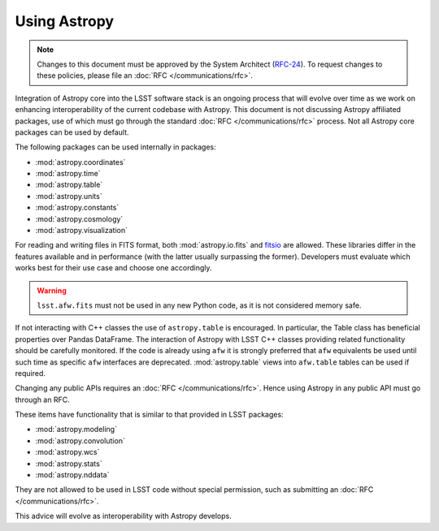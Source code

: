 #############
Using Astropy
#############

.. note::

   Changes to this document must be approved by the System Architect (`RFC-24 <https://jira.lsstcorp.org/browse/RFC-24>`_).
   To request changes to these policies, please file an :doc:`RFC </communications/rfc>`.

.. _cpp_using_astropy:

Integration of Astropy core into the LSST software stack is an ongoing process that will evolve over time as we work on enhancing interoperability of the current codebase with Astropy.
This document is not discussing Astropy affiliated packages, use of which must go through the standard :doc:`RFC </communications/rfc>` process.
Not all Astropy core packages can be used by default.

The following packages can be used internally in packages:

* :mod:`astropy.coordinates`
* :mod:`astropy.time`
* :mod:`astropy.table`
* :mod:`astropy.units`
* :mod:`astropy.constants`
* :mod:`astropy.cosmology`
* :mod:`astropy.visualization`

For reading and writing files in FITS format, both :mod:`astropy.io.fits` and `fitsio`_ are allowed.
These libraries differ in the features available and in performance (with the latter usually surpassing the former).
Developers must evaluate which works best for their use case and choose one accordingly.


.. _fitsio: https://github.com/esheldon/fitsio

.. warning::

    ``lsst.afw.fits`` must not be used in any new Python code, as it is not considered memory safe.

If not interacting with C++ classes the use of ``astropy.table`` is encouraged.
In particular, the Table class has beneficial properties over Pandas DataFrame.
The interaction of Astropy with LSST C++ classes providing related functionality should be carefully monitored.
If the code is already using ``afw`` it is strongly preferred that ``afw`` equivalents be used until such time as specific ``afw`` interfaces are deprecated.
:mod:`astropy.table` views into ``afw.table`` tables can be used if required.

Changing any public APIs requires an :doc:`RFC </communications/rfc>`. 
Hence using Astropy in any public API must go through an RFC. 

These items have functionality that is similar to that provided in LSST packages:

* :mod:`astropy.modeling`
* :mod:`astropy.convolution`
* :mod:`astropy.wcs`
* :mod:`astropy.stats`
* :mod:`astropy.nddata`

They are not allowed to be used in LSST code without special permission, such as submitting an :doc:`RFC </communications/rfc>`.

This advice will evolve as interoperability with Astropy develops.
